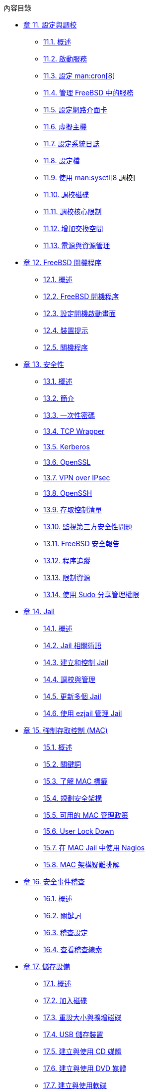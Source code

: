 // Code generated by the FreeBSD Documentation toolchain. DO NOT EDIT.
// Please don't change this file manually but run `make` to update it.
// For more information, please read the FreeBSD Documentation Project Primer

[.toc]
--
[.toc-title]
內容目錄

* link:../config[章 11. 設定與調校]
** link:../config/#config-synopsis[11.1. 概述]
** link:../config/#configtuning-starting-services[11.2. 啟動服務]
** link:../config/#configtuning-cron[11.3. 設定 man:cron[8]]
** link:../config/#configtuning-rcd[11.4. 管理 FreeBSD 中的服務]
** link:../config/#config-network-setup[11.5. 設定網路介面卡]
** link:../config/#configtuning-virtual-hosts[11.6. 虛擬主機]
** link:../config/#configtuning-syslog[11.7. 設定系統日誌]
** link:../config/#configtuning-configfiles[11.8. 設定檔]
** link:../config/#configtuning-sysctl[11.9. 使用 man:sysctl[8] 調校]
** link:../config/#configtuning-disk[11.10. 調校磁碟]
** link:../config/#configtuning-kernel-limits[11.11. 調校核心限制]
** link:../config/#adding-swap-space[11.12. 增加交換空間]
** link:../config/#acpi-overview[11.13. 電源與資源管理]
* link:../boot[章 12. FreeBSD 開機程序]
** link:../boot/#boot-synopsis[12.1. 概述]
** link:../boot/#boot-introduction[12.2. FreeBSD 開機程序]
** link:../boot/#boot-splash[12.3. 設定開機啟動畫面]
** link:../boot/#device-hints[12.4. 裝置提示]
** link:../boot/#boot-shutdown[12.5. 關機程序]
* link:../security[章 13. 安全性]
** link:../security/#security-synopsis[13.1. 概述]
** link:../security/#security-intro[13.2. 簡介]
** link:../security/#one-time-passwords[13.3. 一次性密碼]
** link:../security/#tcpwrappers[13.4. TCP Wrapper]
** link:../security/#kerberos5[13.5. Kerberos]
** link:../security/#openssl[13.6. OpenSSL]
** link:../security/#ipsec[13.7. VPN over IPsec]
** link:../security/#openssh[13.8. OpenSSH]
** link:../security/#fs-acl[13.9. 存取控制清單]
** link:../security/#security-pkg[13.10. 監視第三方安全性問題]
** link:../security/#security-advisories[13.11. FreeBSD 安全報告]
** link:../security/#security-accounting[13.12. 程序追蹤]
** link:../security/#security-resourcelimits[13.13. 限制資源]
** link:../security/#security-sudo[13.14. 使用 Sudo 分享管理權限]
* link:../jails[章 14. Jail]
** link:../jails/#jails-synopsis[14.1. 概述]
** link:../jails/#jails-terms[14.2. Jail 相關術語]
** link:../jails/#jails-build[14.3. 建立和控制 Jail]
** link:../jails/#jails-tuning[14.4. 調校與管理]
** link:../jails/#jails-application[14.5. 更新多個 Jail]
** link:../jails/#jails-ezjail[14.6. 使用 ezjail 管理 Jail]
* link:../mac[章 15. 強制存取控制 (MAC)]
** link:../mac/#mac-synopsis[15.1. 概述]
** link:../mac/#mac-inline-glossary[15.2. 關鍵詞]
** link:../mac/#mac-understandlabel[15.3. 了解 MAC 標籤]
** link:../mac/#mac-planning[15.4. 規劃安全架構]
** link:../mac/#mac-policies[15.5. 可用的 MAC 管理政策]
** link:../mac/#mac-userlocked[15.6. User Lock Down]
** link:../mac/#mac-implementing[15.7. 在 MAC Jail 中使用 Nagios]
** link:../mac/#mac-troubleshoot[15.8. MAC 架構疑難排解]
* link:../audit[章 16. 安全事件稽查]
** link:../audit/#audit-synopsis[16.1. 概述]
** link:../audit/#audit-inline-glossary[16.2. 關鍵詞]
** link:../audit/#audit-config[16.3. 稽查設定]
** link:../audit/#audit-administration[16.4. 查看稽查線索]
* link:../disks[章 17. 儲存設備]
** link:../disks/#disks-synopsis[17.1. 概述]
** link:../disks/#disks-adding[17.2. 加入磁碟]
** link:../disks/#disks-growing[17.3. 重設大小與擴增磁碟]
** link:../disks/#usb-disks[17.4. USB 儲存裝置]
** link:../disks/#creating-cds[17.5. 建立與使用 CD 媒體]
** link:../disks/#creating-dvds[17.6. 建立與使用 DVD 媒體]
** link:../disks/#floppies[17.7. 建立與使用軟碟]
** link:../disks/#backup-basics[17.8. 備份基礎概念]
** link:../disks/#disks-virtual[17.9. 記憶體磁碟]
** link:../disks/#snapshots[17.10. 檔案系統快照]
** link:../disks/#quotas[17.11. 磁碟配額]
** link:../disks/#disks-encrypting[17.12. 磁碟分割區加密]
** link:../disks/#swap-encrypting[17.13. 交換空間加密]
** link:../disks/#disks-hast[17.14. 高可用存儲空間 (HAST)]
* link:../geom[章 18. GEOM: 模組化磁碟轉換框架]
** link:../geom/#geom-synopsis[18.1. 概述]
** link:../geom/#geom-striping[18.2. RAID0 - 串連 (Striping)]
** link:../geom/#geom-mirror[18.3. RAID1 - 鏡像 (Mirroring)]
** link:../geom/#geom-raid3[18.4. RAID3 - 位元級串連與獨立奇偶校驗]
** link:../geom/#geom-graid[18.5. 軟體 RAID 裝置]
** link:../geom/#geom-ggate[18.6. GEOM Gate Network]
** link:../geom/#geom-glabel[18.7. 磁碟裝置標籤]
** link:../geom/#geom-gjournal[18.8. UFS Journaling 透過 GEOM]
* link:../zfs[章 19. Z 檔案系統 (ZFS)]
** link:../zfs/#zfs-differences[19.1. 什麼使 ZFS 與眾不同]
** link:../zfs/#zfs-quickstart[19.2. 快速入門指南]
** link:../zfs/#zfs-zpool[19.3. `zpool` 管理]
** link:../zfs/#zfs-zfs[19.4. `zfs` 管理]
** link:../zfs/#zfs-zfs-allow[19.5. 委託管理]
** link:../zfs/#zfs-advanced[19.6. 進階主題]
** link:../zfs/#zfs-links[19.7. 其他資源]
** link:../zfs/#zfs-term[19.8. ZFS 特色與術語]
* link:../filesystems[章 20. 其他檔案系統]
** link:../filesystems/#filesystems-synopsis[20.1. 概述]
** link:../filesystems/#filesystems-linux[20.2. Linux(TM) 檔案系統]
* link:../virtualization[章 21. 虛擬化]
** link:../virtualization/#virtualization-synopsis[21.1. 概述]
** link:../virtualization/#virtualization-guest-parallels[21.2. 在 Mac OS(TM) X 的 Parallels 安裝 FreeBSD 為客端]
** link:../virtualization/#virtualization-guest-virtualpc[21.3. 在 Windows(TM) 的 Virtual PC 安裝 FreeBSD 為客端]
** link:../virtualization/#virtualization-guest-vmware[21.4. 在 Mac OS(TM) 的 VMware Fusion 安裝 FreeBSD 為客端]
** link:../virtualization/#virtualization-guest-virtualbox[21.5. 在 VirtualBox(TM) 安裝 FreeBSD 作為客端]
** link:../virtualization/#virtualization-host-virtualbox[21.6. 以 FreeBSD 作為主端使用 VirtualBox(TM)]
** link:../virtualization/#virtualization-host-bhyve[21.7. 以 FreeBSD 作為主端安裝 bhyve]
** link:../virtualization/#virtualization-host-xen[21.8. 以 FreeBSD 作為主端安裝 Xen(TM)]
* link:../l10n[章 22. 在地化 - i18n/L10n 使用與安裝]
** link:../l10n/#l10n-synopsis[22.1. 概述]
** link:../l10n/#using-localization[22.2. 使用語系]
** link:../l10n/#l10n-compiling[22.3. 尋找 i18n 應用程式]
** link:../l10n/#lang-setup[22.4. 特定語言的語系設定]
* link:../cutting-edge[章 23. 更新與升級 FreeBSD]
** link:../cutting-edge/#updating-upgrading-synopsis[23.1. 概述]
** link:../cutting-edge/#updating-upgrading-freebsdupdate[23.2. FreeBSD 更新]
** link:../cutting-edge/#updating-upgrading-documentation[23.3. 更新文件集]
** link:../cutting-edge/#current-stable[23.4. 追蹤開發分支]
** link:../cutting-edge/#makeworld[23.5. 從原始碼更新 FreeBSD]
** link:../cutting-edge/#small-lan[23.6. 多部機器追蹤]
* link:../dtrace[章 24. DTrace]
** link:../dtrace/#dtrace-synopsis[24.1. 概述]
** link:../dtrace/#dtrace-implementation[24.2. 實作差異]
** link:../dtrace/#dtrace-enable[24.3. 開啟 DTrace 支援]
** link:../dtrace/#dtrace-using[24.4. 使用 DTrace]
* link:../usb-device-mode[章 25. USB Device Mode / USB OTG]
** link:../usb-device-mode/#usb-device-mode-synopsis[25.1. 概述]
** link:../usb-device-mode/#usb-device-mode-terminals[25.2. USB 虛擬序列埠]
** link:../usb-device-mode/#usb-device-mode-network[25.3. USB 裝置模式網路介面]
** link:../usb-device-mode/#usb-device-mode-storage[25.4. USB 虛擬儲存裝置]
--
